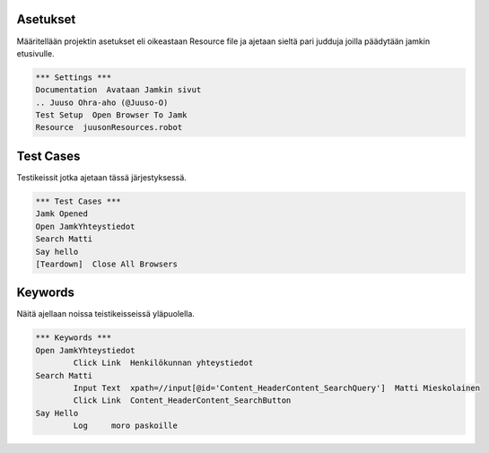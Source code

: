 ===========
Asetukset
===========

Määritellään projektin asetukset eli oikeastaan Resource file ja ajetaan sieltä pari judduja joilla päädytään jamkin etusivulle.

.. code:: robotframework  

	*** Settings ***  
	Documentation  Avataan Jamkin sivut  
	.. Juuso Ohra-aho (@Juuso-O)  
	Test Setup  Open Browser To Jamk  
	Resource  juusonResources.robot  

=====
Test Cases
=====

Testikeissit jotka ajetaan tässä järjestyksessä.

.. code:: robotframework  

	*** Test Cases ***  
	Jamk Opened  
	Open JamkYhteystiedot  
	Search Matti  
	Say hello  
	[Teardown]  Close All Browsers  
  	
=====
Keywords
=====

Näitä ajellaan noissa teistikeisseissä yläpuolella.

.. code:: robotframework  

	*** Keywords ***  
	Open JamkYhteystiedot  
		Click Link  Henkilökunnan yhteystiedot  
	Search Matti  
		Input Text  xpath=//input[@id='Content_HeaderContent_SearchQuery']  Matti Mieskolainen  
		Click Link  Content_HeaderContent_SearchButton  
	Say Hello  
		Log	moro paskoille	

